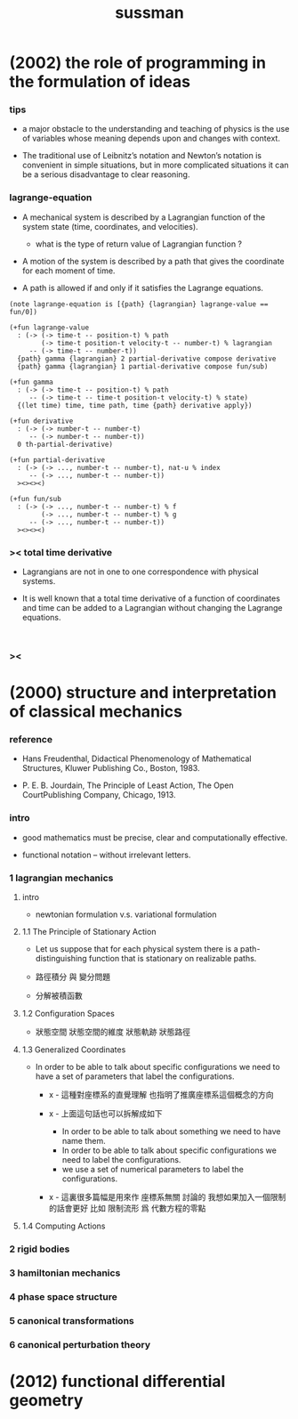 #+title: sussman

* (2002) the role of programming in the formulation of ideas

*** tips

    - a major obstacle to the understanding
      and teaching of physics is the use of variables
      whose meaning depends upon and changes with context.

    - The traditional use of Leibnitz’s notation and Newton’s notation
      is convenient in simple situations,
      but in more complicated situations
      it can be a serious disadvantage to clear reasoning.

*** lagrange-equation

    - A mechanical system is described by a Lagrangian function
      of the system state (time, coordinates, and velocities).

      - what is the type of return value of Lagrangian function ?

    - A motion of the system is described by a path
      that gives the coordinate for each moment of time.

    - A path is allowed if and only if
      it satisfies the Lagrange equations.

    #+begin_src cicada
    (note lagrange-equation is [{path} {lagrangian} lagrange-value == fun/0])

    (+fun lagrange-value
      : (-> (-> time-t -- position-t) % path
            (-> time-t position-t velocity-t -- number-t) % lagrangian
         -- (-> time-t -- number-t))
      {path} gamma {lagrangian} 2 partial-derivative compose derivative
      {path} gamma {lagrangian} 1 partial-derivative compose fun/sub)

    (+fun gamma
      : (-> (-> time-t -- position-t) % path
         -- (-> time-t -- time-t position-t velocity-t) % state)
      {(let time) time, time path, time {path} derivative apply})

    (+fun derivative
      : (-> (-> number-t -- number-t)
         -- (-> number-t -- number-t))
      0 th-partial-derivative)

    (+fun partial-derivative
      : (-> (-> ..., number-t -- number-t), nat-u % index
         -- (-> ..., number-t -- number-t))
      ><><><)

    (+fun fun/sub
      : (-> (-> ..., number-t -- number-t) % f
            (-> ..., number-t -- number-t) % g
         -- (-> ..., number-t -- number-t))
      ><><><)
    #+end_src

*** >< total time derivative

    - Lagrangians are not in one to one correspondence with physical systems.

    - It is well known that
      a total time derivative of a function of coordinates and time
      can be added to a Lagrangian
      without changing the Lagrange equations.

    #+begin_src cicada

    #+end_src

*** ><

* (2000) structure and interpretation of classical mechanics

*** reference

    - Hans Freudenthal,
      Didactical Phenomenology of Mathematical Structures,
      Kluwer Publishing Co., Boston, 1983.

    - P. E. B. Jourdain,
      The Principle of Least Action,
      The Open CourtPublishing Company, Chicago, 1913.

*** intro

    - good mathematics must be precise, clear and computationally effective.

    - functional notation -- without irrelevant letters.

*** 1 lagrangian mechanics

***** intro

      - newtonian formulation v.s. variational formulation

***** 1.1 The Principle of Stationary Action

      - Let us suppose that for each physical system
        there is a path-distinguishing function
        that is stationary on realizable paths.

      - 路徑積分 與 變分問題

      - 分解被積函數

***** 1.2 Configuration Spaces

      - 狀態空間
        狀態空間的維度
        狀態軌跡 狀態路徑

***** 1.3 Generalized Coordinates

      - In order to be able to talk about specific configurations
        we need to have a set of parameters
        that label the configurations.

        - x -
          這種對座標系的直覺理解
          也指明了推廣座標系這個概念的方向

        - x -
          上面這句話也可以拆解成如下
          - In order to be able to talk about something
            we need to have name them.
          - In order to be able to talk about specific configurations
            we need to label the configurations.
          - we use a set of numerical parameters
            to label the configurations.

        - x -
          這裏很多篇幅是用來作 座標系無關 討論的
          我想如果加入一個限制的話會更好
          比如 限制流形 爲 代數方程的零點

***** 1.4 Computing Actions

*** 2 rigid bodies

*** 3 hamiltonian mechanics

*** 4 phase space structure

*** 5 canonical transformations

*** 6 canonical perturbation theory

* (2012) functional differential geometry
